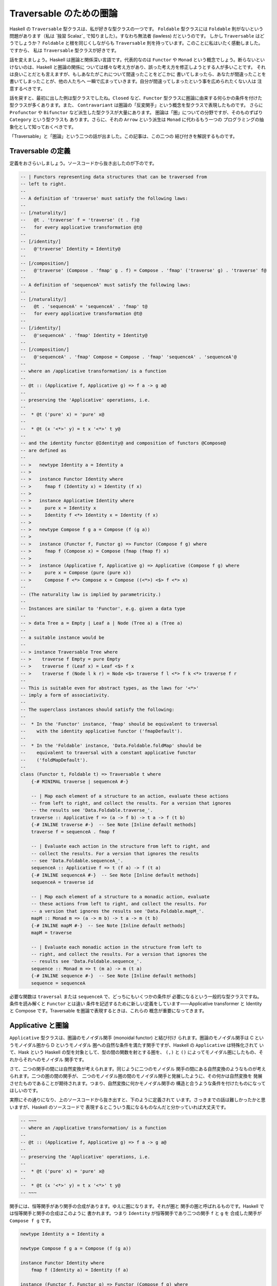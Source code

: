 ########################
Traversable のための圏論
########################

Haskell の ``Traversable`` 型クラスは、私が好きな型クラスの一つです。
``Foldable`` 型クラスには ``Foldable`` 則がないという問題があります（私は
`独習 Scalaz`_ で知りました）。すなわち無法者 (lawless) だというのです。
しかし ``Traversable`` はどうでしょうか？ ``Foldable`` と根を同じくしながらも
``Traversable`` 則を持っています。このことに私はいたく感動しました。ですから、
私は ``Traversable`` 型クラスが好きです。

話を変えましょう。Haskell は圏論と関係深い言語です。代表的なのは ``Functor`` や
``Monad`` という概念でしょう。断らないといけないのは、Haskell と圏論の関係に
ついては様々な考え方があり、誤った考え方を修正しようとする人が多いことです。
それは良いことだとも言えますが、もしあなたがこれについて間違ったことをどこかに
書いてしまったら、あなたが間違ったことを書いてしまったことが、他の人たちへ
一瞬で広まっていきます。自分が間違ってしまったという事を広められたくない人は
注意するべきです。

話を戻すと、最初に出した例は型クラスでしたね。\ ``Closed`` など、\ ``Functor``
型クラスに圏論に由来する何らかの条件を付けた型クラスが多くあります。また、
``Contravariant`` は圏論の「反変関手」という概念を型クラスで表現したものです。
さらに ``Profunctor`` や ``Bifunctor`` など派生した型クラスが大量にあります。
圏論は「圏」についての分野ですが、そのものずばり ``Category`` という型クラスも
あります。さらに、それの ``Arrow`` という派生は ``Monad`` に代わるもう一つの
プログラミングの抽象化として知っておくべきです。

「Traversable」と「圏論」という二つの話が出ました。この記事は、この二つの
結び付きを解説するものです。

******************
Traversable の定義
******************

定義をおさらいしましょう。ソースコードから抜き出したのが下のです。

.. code-block:: haskell

 -- | Functors representing data structures that can be traversed from
 -- left to right.
 --
 -- A definition of 'traverse' must satisfy the following laws:
 --
 -- [/naturality/]
 --   @t . 'traverse' f = 'traverse' (t . f)@
 --   for every applicative transformation @t@
 --
 -- [/identity/]
 --   @'traverse' Identity = Identity@
 --
 -- [/composition/]
 --   @'traverse' (Compose . 'fmap' g . f) = Compose . 'fmap' ('traverse' g) . 'traverse' f@
 --
 -- A definition of 'sequenceA' must satisfy the following laws:
 --
 -- [/naturality/]
 --   @t . 'sequenceA' = 'sequenceA' . 'fmap' t@
 --   for every applicative transformation @t@
 --
 -- [/identity/]
 --   @'sequenceA' . 'fmap' Identity = Identity@
 --
 -- [/composition/]
 --   @'sequenceA' . 'fmap' Compose = Compose . 'fmap' 'sequenceA' . 'sequenceA'@
 --
 -- where an /applicative transformation/ is a function
 --
 -- @t :: (Applicative f, Applicative g) => f a -> g a@
 --
 -- preserving the 'Applicative' operations, i.e.
 --
 --  * @t ('pure' x) = 'pure' x@
 --
 --  * @t (x '<*>' y) = t x '<*>' t y@
 --
 -- and the identity functor @Identity@ and composition of functors @Compose@
 -- are defined as
 --
 -- >   newtype Identity a = Identity a
 -- >
 -- >   instance Functor Identity where
 -- >     fmap f (Identity x) = Identity (f x)
 -- >
 -- >   instance Applicative Identity where
 -- >     pure x = Identity x
 -- >     Identity f <*> Identity x = Identity (f x)
 -- >
 -- >   newtype Compose f g a = Compose (f (g a))
 -- >
 -- >   instance (Functor f, Functor g) => Functor (Compose f g) where
 -- >     fmap f (Compose x) = Compose (fmap (fmap f) x)
 -- >
 -- >   instance (Applicative f, Applicative g) => Applicative (Compose f g) where
 -- >     pure x = Compose (pure (pure x))
 -- >     Compose f <*> Compose x = Compose ((<*>) <$> f <*> x)
 --
 -- (The naturality law is implied by parametricity.)
 --
 -- Instances are similar to 'Functor', e.g. given a data type
 --
 -- > data Tree a = Empty | Leaf a | Node (Tree a) a (Tree a)
 --
 -- a suitable instance would be
 --
 -- > instance Traversable Tree where
 -- >    traverse f Empty = pure Empty
 -- >    traverse f (Leaf x) = Leaf <$> f x
 -- >    traverse f (Node l k r) = Node <$> traverse f l <*> f k <*> traverse f r
 --
 -- This is suitable even for abstract types, as the laws for '<*>'
 -- imply a form of associativity.
 --
 -- The superclass instances should satisfy the following:
 --
 --  * In the 'Functor' instance, 'fmap' should be equivalent to traversal
 --    with the identity applicative functor ('fmapDefault').
 --
 --  * In the 'Foldable' instance, 'Data.Foldable.foldMap' should be
 --    equivalent to traversal with a constant applicative functor
 --    ('foldMapDefault').
 --
 class (Functor t, Foldable t) => Traversable t where
     {-# MINIMAL traverse | sequenceA #-}

     -- | Map each element of a structure to an action, evaluate these actions
     -- from left to right, and collect the results. For a version that ignores
     -- the results see 'Data.Foldable.traverse_'.
     traverse :: Applicative f => (a -> f b) -> t a -> f (t b)
     {-# INLINE traverse #-}  -- See Note [Inline default methods]
     traverse f = sequenceA . fmap f

     -- | Evaluate each action in the structure from left to right, and
     -- collect the results. For a version that ignores the results
     -- see 'Data.Foldable.sequenceA_'.
     sequenceA :: Applicative f => t (f a) -> f (t a)
     {-# INLINE sequenceA #-}  -- See Note [Inline default methods]
     sequenceA = traverse id

     -- | Map each element of a structure to a monadic action, evaluate
     -- these actions from left to right, and collect the results. For
     -- a version that ignores the results see 'Data.Foldable.mapM_'.
     mapM :: Monad m => (a -> m b) -> t a -> m (t b)
     {-# INLINE mapM #-}  -- See Note [Inline default methods]
     mapM = traverse

     -- | Evaluate each monadic action in the structure from left to
     -- right, and collect the results. For a version that ignores the
     -- results see 'Data.Foldable.sequence_'.
     sequence :: Monad m => t (m a) -> m (t a)
     {-# INLINE sequence #-}  -- See Note [Inline default methods]
     sequence = sequenceA

必要な関数は ``traversal`` または ``sequenceA`` で、どっちにもいくつかの条件が
必要になるという一般的な型クラスですね。条件を読み解くと ``Functor`` とは違い
条件を記述するために新しい定義をしています——Applicative transformer と
Identity と Compose です。Traversable を圏論で表現するときは、これらの
概念が重要になってきます。

******************
Applicative と圏論
******************

``Applicative`` 型クラスは、圏論のモノイダル関手 (monoidal functor) と結び付け
られます。圏論のモノイダル関手は C というモノイダル圏から D というモノイダル
圏への自然な条件を満たす関手ですが、Haskell の ``Applicative`` は特殊化されて
いて、Hask という Haskell の型を対象として、型の間の関数を射とする圏を、
``(,)`` と ``()`` によってモノイダル圏にしたもの、それからそれへのモノイダル
関手です。

さて、二つの関手の間には自然変換が考えられます。同じように二つのモノイダル
関手の間にある自然変換のようなものが考えられます。二つの圏の間の関手が、
二つのモノイダル圏の間のモノイダル関手と発展したように、その何かは自然変換を
発展させたものであることが期待されます。つまり、自然変換に何かモノイダル関手の
構造と合うような条件を付けたものになってほしいのです。

実際にその通りになり、上のソースコードから抜き出すと、下のように定義されて
います。さっきまでの話は難しかったかと思いますが、Haskell のソースコードで
表現するとこういう風になるものなんだと分かっていれば大丈夫です。

.. code-block:: haskell

 -- ~~~
 -- where an /applicative transformation/ is a function
 --
 -- @t :: (Applicative f, Applicative g) => f a -> g a@
 --
 -- preserving the 'Applicative' operations, i.e.
 --
 --  * @t ('pure' x) = 'pure' x@
 --
 --  * @t (x '<*>' y) = t x '<*>' t y@
 -- ~~~

関手には、恒等関手があり関手の合成があります。ゆえに圏になります。それが圏と
関手の圏と呼ばれるものです。Haskell では恒等関手と関手の合成はこのように
書かれます。つまり ``Identity`` が恒等関手であり二つの関手 ``f`` と ``g`` を
合成した関手が ``Compose f g`` です。

.. code-block:: haskell

 newtype Identity a = Identity a

 newtype Compose f g a = Compose (f (g a))

 instance Functor Identity where
     fmap f (Identity a) = Identity (f a)

 instance (Functor f, Functor g) => Functor (Compose f g) where
     fmap f (Compose a) = Compose (fmap (fmap f) a)

モノイダル関手には、恒等モノイダル関手がありモノイダル関手の合成があります。
より分かりやすくいうと、恒等関手はモノイダルであり、二つのモノイダル関手の
合成はモノイダル関手になります。

.. code-block:: haskell

 instance Applicative Identity where
     pure x = Identity x
     Identity f <*> Identity x = Identity (f x)

 instance (Applicative f, Applicative g) => Applicative (Compose f g) where
     pure x = Compose (pure (pure x))
     Compose f <*> Compose x = Compose ((<*>) <$> f <*> x)

ちなみに、モナドには合成がありません。モナド変換子は、もし合成があったのならば
必要なかったでしょう。この話は本題と逸れますが、面白いので調べてみてください。

さて、ここまで applicative transformer と Identity と Compose の圏論の
結びつきを解説してきました。Traversable を圏論で考えるときに、これらの定義が
効いてくるのです。

**************************
特殊な自然変換を持った関手
**************************

``Traversable`` は ``Functor`` のうち特殊な条件を満たすものでしたから、
圏論でも特殊な関手として表現できるでしょう。

Applicative transformer は Applicative の間の自然変換です。Functor では
任意の ``f :: forall a. F a -> G a`` が自然変換になりましたが、Applicative では
そうでありません。List から ZipList へそのまま変換するものが例外です。
``a`` を Applicative transformation とします。

.. code-block:: haskell

 a . sequenceA === sequenceA . fmap a
 fmap sequenceA . sequenceA === sequenceA
 sequenceA === fmap sequenceA

****************
ある圏の自己関手
****************

圏 ``C`` を考えましょう。

* 対象: カインドが ``*`` である型
* 射: `a, b :: *`` に対して、任意の ``Applicative`` である ``F`` を取って、
  ``a -> F a``

恒等射と合成はこのように実装されます。

.. code-block:: haskell

 id :: Applicative f => a -> f a
 id = pure

 (.)
   :: (Applicative f, Applicative g)
   => (b -> g c)
   -> (a -> f b)
   -> (a -> Compose f g c)
 g . f = Compose . fmap g . f

``Traversable`` は、この圏の自己関手です。

